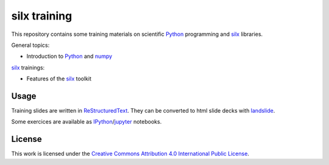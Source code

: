 
silx training
=============

This repository contains some training materials on scientific Python_ programming and silx_ libraries.

General topics:

- Introduction to Python_ and numpy_

silx_ trainings:

- Features of the silx_ toolkit


Usage
-----

Training slides are written in ReStructuredText_.
They can be converted to html slide decks with landslide_.

Some exercices are available as IPython_/jupyter_ notebooks.


.. _Python: https://www.python.org/
.. _numpy: http://www.numpy.org/
.. _silx: https://github.com/silx-kit/silx
.. _fabio: https://github.com/silx-kit/fabio
.. _ReStructuredText: http://docutils.sourceforge.net/rst.html
.. _landslide: https://github.com/adamzap/landslide
.. _IPython: https://ipython.org/
.. _jupyter: http://jupyter.org/


License
-------

This work is licensed under the `Creative Commons Attribution 4.0 International Public License <https://creativecommons.org/licenses/by/4.0/>`_.

.. raw:: html

    <svg height="42" width="120" version="1.0">
     <g transform="matrix(0.9937728,0,0,0.9936696,-177.69267,6.25128e-7)">
      <path fill="#aab2ab" nodetypes="ccccccc" d="M181.97,0.51074l114.06,0.20264c1.59,0,3.02-0.23633,3.02,3.1806l-0.14,37.567h-119.82v-37.707c0-1.6851,0.16-3.2437,2.88-3.2437z"/>
      <path d="M297.3,0h-116.23c-1.25,0-2.26,1.0142-2.26,2.2607v39.496c0,0.282,0.23,0.511,0.51,0.511h119.73c0.28,0,0.51-0.229,0.51-0.511v-39.496c0-1.2465-1.02-2.2607-2.26-2.2607zm-116.23,1.0215h116.23c0.68,0,1.24,0.5556,1.24,1.2392v27.449h-83.35c-3.04,5.506-8.91,9.245-15.64,9.245-6.74,0-12.6-3.735-15.64-9.245h-4.08v-27.449c0-0.6835,0.55-1.2392,1.24-1.2392z"/>
      <g enable-background="new    " fill="#FFF">
       <path d="M253.08,32.956c0.31,0,0.61,0.028,0.87,0.084s0.48,0.147,0.67,0.275c0.19,0.127,0.33,0.297,0.44,0.508,0.1,0.212,0.15,0.473,0.15,0.784,0,0.336-0.08,0.616-0.23,0.839-0.15,0.225-0.38,0.408-0.68,0.551,0.41,0.118,0.72,0.325,0.93,0.621,0.2,0.296,0.3,0.652,0.3,1.069,0,0.336-0.07,0.627-0.2,0.874-0.13,0.245-0.3,0.446-0.52,0.601-0.23,0.156-0.48,0.272-0.76,0.346-0.29,0.075-0.58,0.112-0.88,0.112h-3.23v-6.664h3.14zm-0.19,2.695c0.26,0,0.48-0.062,0.65-0.186,0.16-0.124,0.25-0.325,0.25-0.605,0-0.155-0.03-0.283-0.09-0.381-0.05-0.1-0.13-0.177-0.22-0.234-0.09-0.056-0.2-0.095-0.32-0.116-0.12-0.022-0.25-0.032-0.38-0.032h-1.38v1.554h1.49zm0.09,2.828c0.14,0,0.28-0.013,0.41-0.041,0.13-0.029,0.24-0.076,0.34-0.14,0.1-0.066,0.18-0.154,0.24-0.267,0.06-0.111,0.09-0.255,0.09-0.428,0-0.342-0.1-0.586-0.29-0.733-0.19-0.145-0.45-0.219-0.77-0.219h-1.6v1.828h1.58z"/>
       <path d="M255.79,32.956h1.64l1.56,2.632,1.55-2.632h1.64l-2.48,4.106v2.558h-1.47v-2.595l-2.44-4.069z"/>
      </g>
      <g transform="matrix(0.872921,0,0,0.872921,50.12536,143.2144)">
       <path d="M186.9-141.46c0.01,8.68-7.03,15.72-15.71,15.73-8.68,0-15.72-7.03-15.72-15.71v-0.02c-0.01-8.68,7.02-15.72,15.7-15.73,8.68,0,15.73,7.03,15.73,15.71v0.02z" rx="22.939548" ry="22.939548" cy="264.3577" cx="296.35416" type="arc" fill="#FFF"/>
       <g transform="translate(-289.6157,99.0653)">
        <path d="M473.58-253.33c3.48,3.49,5.22,7.76,5.22,12.8,0,5.05-1.71,9.28-5.13,12.67-3.64,3.58-7.94,5.37-12.89,5.37-4.9,0-9.12-1.78-12.67-5.32-3.54-3.55-5.32-7.79-5.32-12.72,0-4.92,1.78-9.19,5.32-12.8,3.46-3.48,7.68-5.23,12.67-5.23,5.04,0,9.31,1.75,12.8,5.23zm-23.12,2.35c-2.95,2.97-4.42,6.46-4.42,10.46s1.46,7.45,4.37,10.37c2.92,2.92,6.39,4.37,10.42,4.37s7.53-1.47,10.51-4.41c2.82-2.74,4.24-6.18,4.24-10.33,0-4.12-1.44-7.61-4.31-10.49-2.87-2.87-6.35-4.3-10.44-4.3s-7.55,1.44-10.37,4.33zm7.75,8.7c-0.45-0.98-1.12-1.47-2.02-1.47-1.59,0-2.38,1.07-2.38,3.21s0.79,3.21,2.38,3.21c1.05,0,1.8-0.53,2.25-1.57l2.2,1.17c-1.05,1.87-2.62,2.8-4.73,2.8-1.61,0-2.91-0.49-3.89-1.49-0.97-0.99-1.46-2.36-1.46-4.11,0-1.71,0.5-3.07,1.51-4.08,1-1.01,2.25-1.51,3.76-1.51,2.22,0,3.81,0.87,4.77,2.62l-2.39,1.22zm10.37,0c-0.46-0.98-1.12-1.47-1.99-1.47-1.62,0-2.43,1.07-2.43,3.21s0.81,3.21,2.43,3.21c1.05,0,1.79-0.53,2.21-1.57l2.25,1.17c-1.05,1.87-2.62,2.8-4.72,2.8-1.61,0-2.91-0.49-3.88-1.49-0.97-0.99-1.46-2.36-1.46-4.11,0-1.71,0.49-3.07,1.48-4.08s2.25-1.51,3.78-1.51c2.21,0,3.8,0.87,4.76,2.62l-2.43,1.22z"/>
       </g>
      </g>
      <circle d="m 266.35788,15.31348 c 0,5.968343 -4.8383,10.80664 -10.80664,10.80664 -5.96834,0 -10.80664,-4.838297 -10.80664,-10.80664 0,-5.9683419 4.8383,-10.8066393 10.80664,-10.8066393 5.96834,0 10.80664,4.8382974 10.80664,10.8066393 z" cy="15.313" cx="255.55" r="10.807" fill="#FFF"/>
      <path d="M258.68,12.187c0-0.416-0.34-0.754-0.75-0.754h-4.78c-0.41,0-0.75,0.337-0.75,0.754v4.773h1.33v5.652h3.62v-5.652h1.33v-4.773z"/>
      <circle d="m 257.17135,9.1723604 c 0,0.9017756 -0.73103,1.6328096 -1.63281,1.6328096 -0.90177,0 -1.63281,-0.731034 -1.63281,-1.6328096 0,-0.901776 0.73104,-1.63281 1.63281,-1.63281 0.90178,0 1.63281,0.731034 1.63281,1.63281 z" cy="9.1724" cx="255.54" r="1.6328"/>
      <path fill-rule="evenodd" clip-rule="evenodd" d="M255.52,3.4072c-3.23,0-5.96,1.128-8.2,3.3838-2.3,2.3335-3.45,5.096-3.45,8.285s1.15,5.931,3.45,8.226c2.29,2.295,5.03,3.442,8.2,3.442,3.22,0,6-1.156,8.36-3.471,2.22-2.197,3.33-4.93,3.33-8.197,0-3.268-1.13-6.0291-3.39-8.285-2.26-2.2558-5.02-3.3838-8.3-3.3838zm0.03,2.0996c2.65,0,4.9,0.9341,6.75,2.8013,1.87,1.8469,2.8,4.1029,2.8,6.7679,0,2.683-0.91,4.91-2.74,6.68-1.93,1.906-4.2,2.859-6.81,2.859s-4.86-0.943-6.74-2.83c-1.89-1.887-2.84-4.123-2.84-6.709,0-2.587,0.96-4.843,2.87-6.7679,1.83-1.8672,4.06-2.8013,6.71-2.8013z"/>
     </g>
    </svg>
